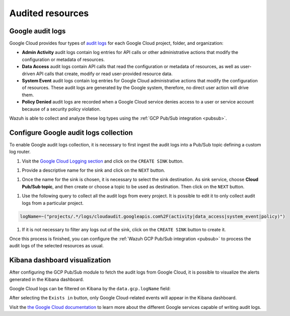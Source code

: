 .. Copyright (C) 2021 Wazuh, Inc.
.. meta::
  :description: The Wazuh GCP Pub/Sub module allows you to fetch logs from Google Audit Logs. Learn more about the module's usage in this section.

.. _gcp_cloud_audit_logs:

Audited resources
=================

Google audit logs
-----------------

Google Cloud provides four types of `audit logs <https://cloud.google.com/logging/docs/audit>`__ for each Google Cloud project, folder, and organization:

* **Admin Activity** audit logs contain log entries for API calls or other administrative actions that modify the configuration or metadata of resources.

* **Data Access** audit logs contain API calls that read the configuration or metadata of resources, as well as user-driven API calls that create, modify or read user-provided resource data.

* **System Event** audit logs contain log entries for Google Cloud administrative actions that modify the configuration of resources. These audit logs are generated by the Google system, therefore, no direct user action will drive them.

* **Policy Denied** audit logs are recorded when a Google Cloud service denies access to a user or service account because of a security policy violation.

Wazuh is able to collect and analyze these log types using the :ref:`GCP Pub/Sub integration <pubsub>`.

Configure Google audit logs collection
--------------------------------------

To enable Google audit logs collection, it is necessary to first ingest the audit logs into a Pub/Sub topic defining a custom log router. 

#. Visit the `Google Cloud Logging section  <https://console.cloud.google.com/logs/router>`_ and click on the ``CREATE SINK`` button.

.. thumbnail:: ../../images/gcp/gcp-create-sink-button.png
    :align: center
    :width: 100%

#. Provide a descriptive name for the sink and click on the ``NEXT`` button.

.. thumbnail:: ../../images/gcp/gcp-sink-name.png
    :align: center
    :width: 100%

#. Once the name for the sink is chosen, it is necessary to select the sink destination. As sink service, choose **Cloud Pub/Sub topic**, and then create or choose a topic to be used as destination. Then click on the ``NEXT`` button.

.. thumbnail:: ../../images/gcp/gcp-sink-destination.png
    :align: center
    :width: 100%

#. Use the following query to collect all the audit logs from every project. It is possible to edit it to only collect audit logs from a particular project.

.. code-block:: none

    logName=~("projects/.*/logs/cloudaudit.googleapis.com%2F(activity|data_access|system_event|policy)")

#. If it is not necessary to filter any logs out of the sink, click on the ``CREATE SINK`` button to create it.

.. thumbnail:: ../../images/gcp/gcp-create-sink.png
    :align: center
    :width: 100%

Once this process is finished, you can configure the :ref:`Wazuh GCP Pub/Sub integration <pubsub>` to process the audit logs of the selected resources as usual.


Kibana dashboard visualization
------------------------------

After configuring the GCP Pub/Sub module to fetch the audit logs from Google Cloud, it is possible to visualize the alerts generated in the Kibana dashboard.

.. thumbnail:: ../../images/gcp/gcp-overview.png
    :align: center
    :width: 100%

Google Cloud logs can be filtered on Kibana by the ``data.gcp.logName`` field:

.. thumbnail:: ../../images/gcp/gcp-kibana-log-filter.png
    :align: center
    :width: 100%

After selecting the ``Exists in`` button, only Google Cloud-related events will appear in the Kibana dashboard.

.. thumbnail:: ../../images/gcp/gcp-kibana-filtered-logs.png
    :align: center
    :width: 100%

Visit the `the Google Cloud documentation <https://cloud.google.com/logging/docs/audit/services>`__ to learn more about the different Google services capable of writing audit logs.
